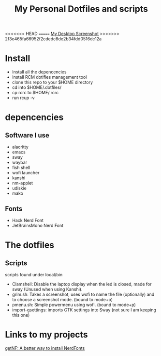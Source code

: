 #+TITLE: My Personal Dotfiles and scripts

#+ATTR_HTML: :width 500
<<<<<<< HEAD
[[file:screenshot.png]]
=======
[[file:screenshot.png][My Desktop Screenshot]]
>>>>>>> 2f3e465fa66952f2cdedc8de2b34fdd0516dc12a

* Install

- Install all the depencencies
- Install RCM dotifles management tool
- clone this repo to your $HOME directory
- cd into $HOME/.dotfiles/
- cp rcrc to $HOME/.rcrc
- run rcup -v

* depencencies

** Software I use

- alacritty
- emacs
- sway
- waybar
- fish shell
- wofi launcher
- kanshi
- nm-applet
- udiskie
- mako

** Fonts

- Hack Nerd Font
- JetBrainsMono Nerd Font

* The dotfiles

** Scripts

scripts found under local/bin

 - Clamshell: Disable the laptop display when the led is closed, made for sway (Unused when using Kanshi).
 - grim.sh: Takes a screenshot, uses wofi to name the file (optionally) and to choose a screenshot mode. (bound to mode+o)
 - pmenu.sh: Simple powermenu using wofi. (bound to mode+p)
 - import-gsettings: imports GTK settings into Sway (not sure I am keeping this one)

* Links to my projects

[[https://github.com/ronniedroid/getnf][getNF: A better way to install NerdFonts]]
